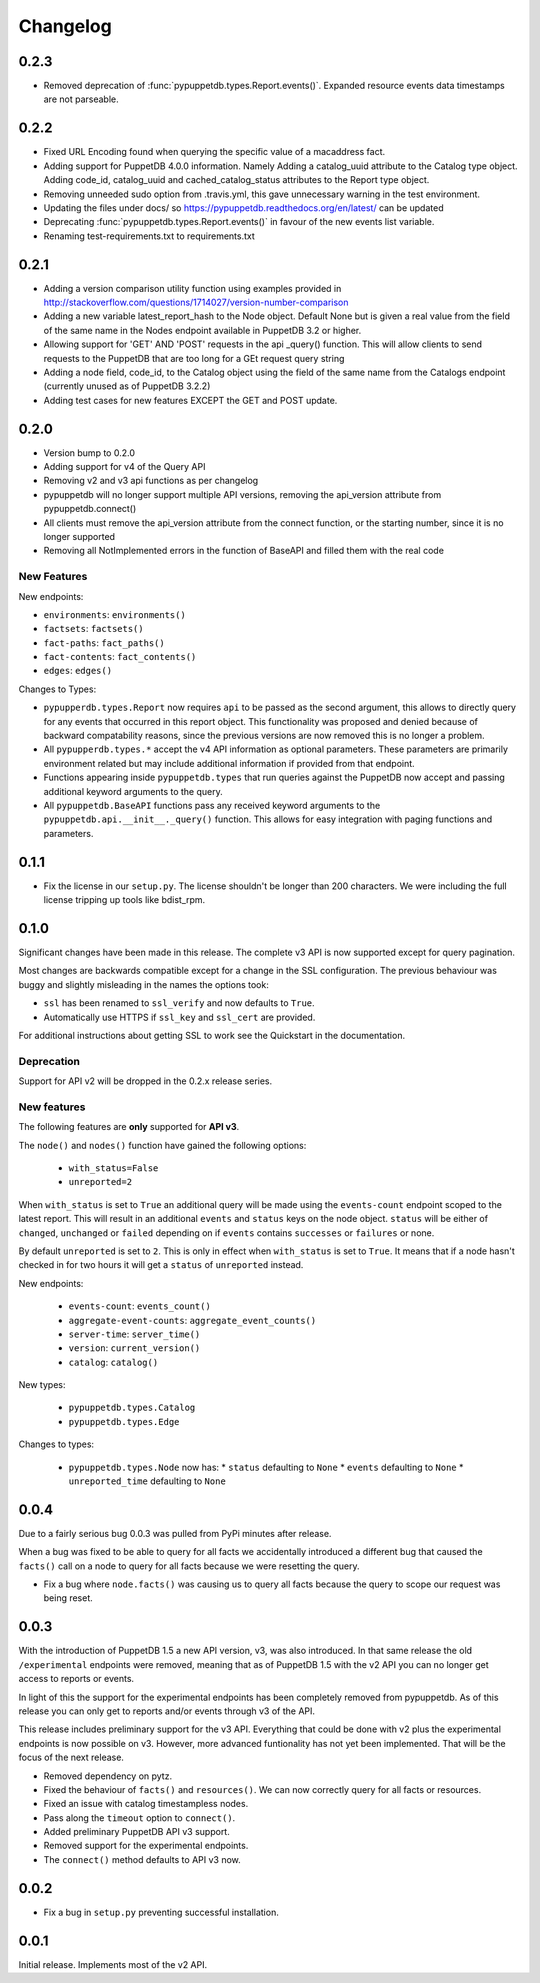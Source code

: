 #########
Changelog
#########

0.2.3
=====

* Removed deprecation of :func:`pypuppetdb.types.Report.events()`. Expanded
  resource events data timestamps are not parseable.

0.2.2
=====

* Fixed URL Encoding found when querying the specific value of a macaddress
  fact. 
* Adding support for PuppetDB 4.0.0 information. Namely Adding a catalog_uuid
  attribute to the Catalog type object. Adding code_id, catalog_uuid and
  cached_catalog_status attributes to the Report type object.
* Removing unneeded sudo option from .travis.yml, this gave unnecessary
  warning in the test environment.
* Updating the files under docs/ so https://pypuppetdb.readthedocs.org/en/latest/
  can be updated
* Deprecating :func:`pypuppetdb.types.Report.events()` in favour of the new
  events list variable.
* Renaming test-requirements.txt to requirements.txt

0.2.1
=====

* Adding a version comparison utility function using examples provided in
  http://stackoverflow.com/questions/1714027/version-number-comparison
* Adding a new variable latest_report_hash to the Node object. Default
  None but is given a real value from the field of the same name in the
  Nodes endpoint available in PuppetDB 3.2 or higher.
* Allowing support for 'GET' AND 'POST' requests in the api _query()
  function. This will allow clients to send requests to the PuppetDB that
  are too long for a GEt request query string
* Adding a node field, code_id, to the Catalog object using the field of
  the same name from the Catalogs endpoint (currently unused as of
  PuppetDB 3.2.2)
* Adding test cases for new features EXCEPT the GET and POST update.

0.2.0
=====

* Version bump to 0.2.0
* Adding support for v4 of the Query API
* Removing v2 and v3 api functions as per changelog
* pypuppetdb will no longer support multiple API versions, removing the
  api_version attribute from pypuppetdb.connect() 
* All clients must remove the api_version attribute from the connect function,
  or the starting number, since it is no longer supported
* Removing all NotImplemented errors in the function of BaseAPI and filled
  them with the real code

New Features
------------

New endpoints:

* ``environments``: ``environments()``
* ``factsets``: ``factsets()``
* ``fact-paths``: ``fact_paths()``
* ``fact-contents``: ``fact_contents()``
* ``edges``: ``edges()``

Changes to Types:

* ``pypupperdb.types.Report`` now requires ``api`` to be passed as the second
  argument, this allows to directly query for any events that occurred in this
  report object. This functionality was proposed and denied because of backward
  compatability reasons, since the previous versions are now removed this is no
  longer a problem.
* All ``pypupperdb.types.*`` accept the v4 API information as optional parameters.
  These parameters are primarily environment related but may include additional
  information if provided from that endpoint.
* Functions appearing inside ``pypuppetdb.types`` that run queries against the
  PuppetDB now accept and passing additional keyword arguments to the query.
* All ``pypuppetdb.BaseAPI`` functions pass any received keyword arguments to the
  ``pypuppetdb.api.__init__._query()`` function. This allows for easy integration
  with paging functions and parameters.

0.1.1
=====

* Fix the license in our ``setup.py``. The license shouldn't be longer than
  200 characters. We were including the full license tripping up tools like
  bdist_rpm.

0.1.0
=====
Significant changes have been made in this release. The complete v3 API is
now supported except for query pagination.

Most changes are backwards compatible except for a change in the SSL
configuration. The previous behaviour was buggy and slightly misleading in
the names the options took:

* ``ssl`` has been renamed to ``ssl_verify`` and now defaults to ``True``.
* Automatically use HTTPS if ``ssl_key`` and ``ssl_cert`` are provided.

For additional instructions about getting SSL to work see the Quickstart
in the documentation.

Deprecation
------------
Support for API v2 will be dropped in the 0.2.x release series.

New features
------------

The following features are **only** supported for **API v3**.

The ``node()`` and ``nodes()`` function have gained the following options:

  * ``with_status=False``
  * ``unreported=2``

When ``with_status`` is set to ``True`` an additional query will be made using
the ``events-count`` endpoint scoped to the latest report. This will result in
an additional ``events`` and ``status`` keys on the node object. ``status``
will be either of ``changed``, ``unchanged`` or ``failed`` depending on if
``events`` contains ``successes`` or ``failures`` or none.

By default ``unreported`` is set to ``2``. This is only in effect when
``with_status`` is set to ``True``. It means that if a node hasn't checked in
for two hours it will get a ``status`` of ``unreported`` instead.

New endpoints:

  * ``events-count``: ``events_count()``
  * ``aggregate-event-counts``: ``aggregate_event_counts()``
  * ``server-time``: ``server_time()``
  * ``version``: ``current_version()``
  * ``catalog``: ``catalog()``

New types:

  * ``pypuppetdb.types.Catalog``
  * ``pypuppetdb.types.Edge``

Changes to types:

  * ``pypuppetdb.types.Node`` now has:
    * ``status`` defaulting to ``None``
    * ``events`` defaulting to ``None``
    * ``unreported_time`` defaulting to ``None``

0.0.4
=====

Due to a fairly serious bug 0.0.3 was pulled from PyPi minutes after release.

When a bug was fixed to be able to query for all facts we accidentally
introduced a different bug that caused the ``facts()`` call on a node to
query for all facts because we were resetting the query.

* Fix a bug where ``node.facts()`` was causing us to query all facts because
  the query to scope our request was being reset.

0.0.3
=====

With the introduction of PuppetDB 1.5 a new API version, v3, was also
introduced. In that same release the old ``/experimental`` endpoints
were removed, meaning that as of PuppetDB 1.5 with the v2 API you can
no longer get access to reports or events.

In light of this the support for the experimental endpoints has been
completely removed from pypuppetdb. As of this release you can only get
to reports and/or events through v3 of the API.

This release includes preliminary support for the v3 API. Everything that
could be done with v2 plus the experimental endpoints is now possible on
v3. However, more advanced funtionality has not yet been implemented. That
will be the focus of the next release.

* Removed dependency on pytz.
* Fixed the behaviour of ``facts()`` and ``resources()``. We can now
  correctly query for all facts or resources.
* Fixed an issue with catalog timestampless nodes.
* Pass along the ``timeout`` option to ``connect()``.
* Added preliminary PuppetDB API v3 support.
* Removed support for the experimental endpoints.
* The ``connect()`` method defaults to API v3 now.

0.0.2
=====
* Fix a bug in ``setup.py`` preventing successful installation.

0.0.1
=====
Initial release. Implements most of the v2 API.
